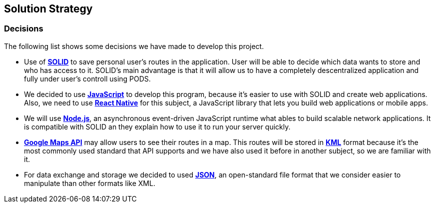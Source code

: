 [[section-solution-strategy]]
== Solution Strategy

=== Decisions
The following list shows some decisions we have made to develop this project.

* Use of *https://solid.inrupt.com/[SOLID]* to save personal user's routes in the application. User will be able to decide which data wants to store and who has access to it. SOLID's main advantage is that it will allow us to have a completely descentralized application and fully under user's controll using PODS.

* We decided to use *https://developer.mozilla.org/es/docs/Web/JavaScript[JavaScript]* to develop this program, because it's easier to use with SOLID and create web applications. Also, we need to use *https://facebook.github.io/react-native/[React Native]* for this subject, a JavaScript library that lets you build web applications or mobile apps.

* We will use *https://nodejs.org/es/[Node.js]*, an asynchronous event-driven JavaScript runtime what ables to build scalable network applications. It is compatible with SOLID an they explain how to use it to run your server quickly.

* *https://cloud.google.com/maps-platform?hl=es[Google Maps API]* may allow users to see their routes in a map. This routes will be stored in *https://developers.google.com/kml/documentation/kml_tut[KML]* format because it's the most commonly used standard that API supports and we have also used it before in another subject, so we are familiar with it.

* For data exchange and storage we decided to used *https://www.json.org/json-en.html[JSON]*, an open-standard file format that we consider easier to manipulate than other formats like XML.
